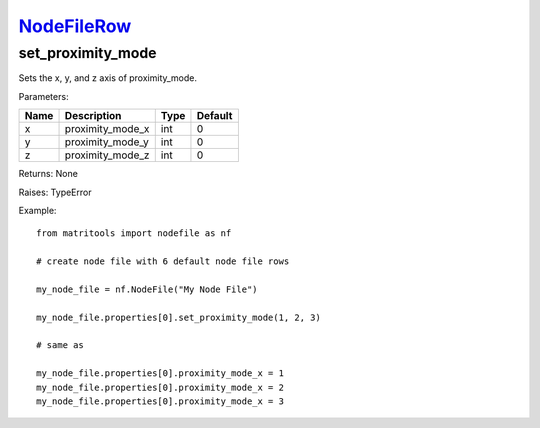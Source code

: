 `NodeFileRow <nodefilerow.html>`_
=================================
set_proximity_mode
------------------
Sets the x, y, and z axis of proximity_mode.

Parameters:

+------+------------------+------+---------+
| Name | Description      | Type | Default |
+======+==================+======+=========+
| x    | proximity_mode_x | int  | 0       |
+------+------------------+------+---------+
| y    | proximity_mode_y | int  | 0       |
+------+------------------+------+---------+
| z    | proximity_mode_z | int  | 0       |
+------+------------------+------+---------+

Returns: None

Raises: TypeError

Example::

	from matritools import nodefile as nf

	# create node file with 6 default node file rows

	my_node_file = nf.NodeFile("My Node File")

	my_node_file.properties[0].set_proximity_mode(1, 2, 3)

	# same as

	my_node_file.properties[0].proximity_mode_x = 1
	my_node_file.properties[0].proximity_mode_x = 2
	my_node_file.properties[0].proximity_mode_x = 3

